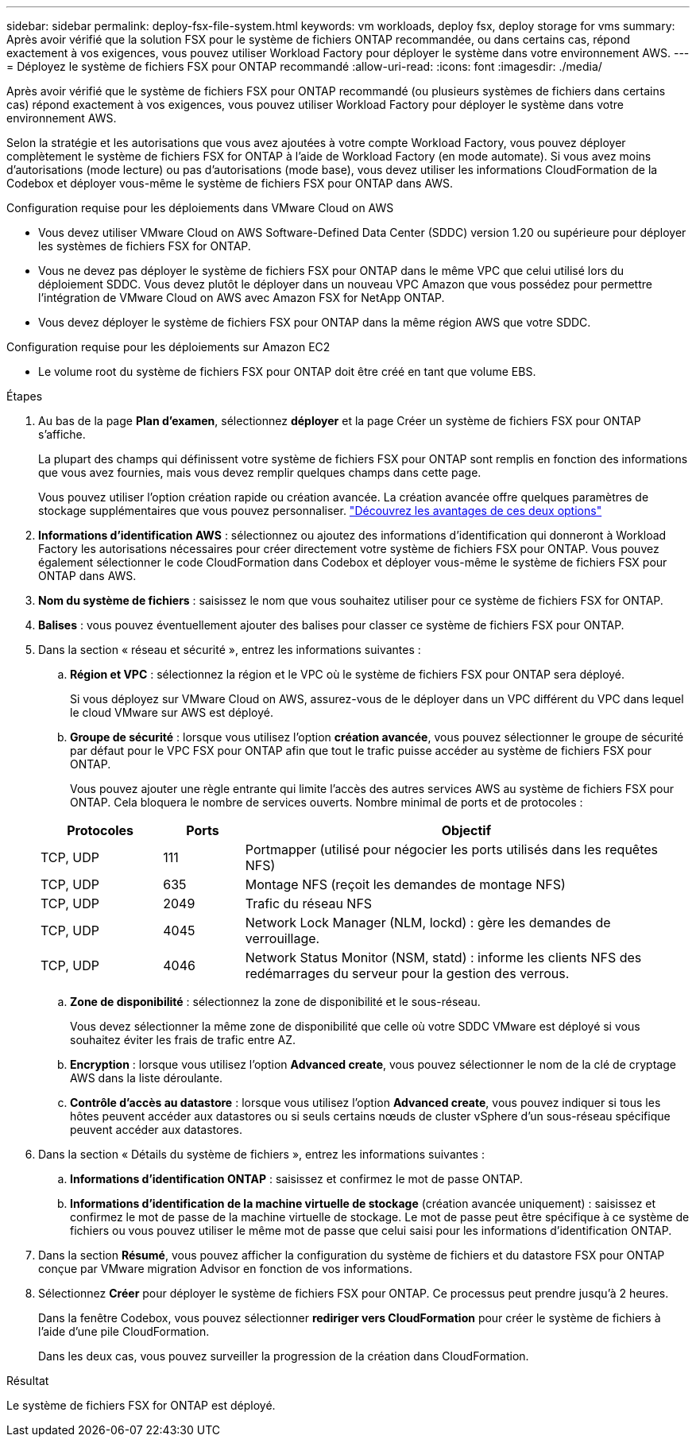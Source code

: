 ---
sidebar: sidebar 
permalink: deploy-fsx-file-system.html 
keywords: vm workloads, deploy fsx, deploy storage for vms 
summary: Après avoir vérifié que la solution FSX pour le système de fichiers ONTAP recommandée, ou dans certains cas, répond exactement à vos exigences, vous pouvez utiliser Workload Factory pour déployer le système dans votre environnement AWS. 
---
= Déployez le système de fichiers FSX pour ONTAP recommandé
:allow-uri-read: 
:icons: font
:imagesdir: ./media/


[role="lead"]
Après avoir vérifié que le système de fichiers FSX pour ONTAP recommandé (ou plusieurs systèmes de fichiers dans certains cas) répond exactement à vos exigences, vous pouvez utiliser Workload Factory pour déployer le système dans votre environnement AWS.

Selon la stratégie et les autorisations que vous avez ajoutées à votre compte Workload Factory, vous pouvez déployer complètement le système de fichiers FSX for ONTAP à l'aide de Workload Factory (en mode automate). Si vous avez moins d'autorisations (mode lecture) ou pas d'autorisations (mode base), vous devez utiliser les informations CloudFormation de la Codebox et déployer vous-même le système de fichiers FSX pour ONTAP dans AWS.

.Configuration requise pour les déploiements dans VMware Cloud on AWS
* Vous devez utiliser VMware Cloud on AWS Software-Defined Data Center (SDDC) version 1.20 ou supérieure pour déployer les systèmes de fichiers FSX for ONTAP.
* Vous ne devez pas déployer le système de fichiers FSX pour ONTAP dans le même VPC que celui utilisé lors du déploiement SDDC. Vous devez plutôt le déployer dans un nouveau VPC Amazon que vous possédez pour permettre l'intégration de VMware Cloud on AWS avec Amazon FSX for NetApp ONTAP.
* Vous devez déployer le système de fichiers FSX pour ONTAP dans la même région AWS que votre SDDC.


.Configuration requise pour les déploiements sur Amazon EC2
* Le volume root du système de fichiers FSX pour ONTAP doit être créé en tant que volume EBS.


.Étapes
. Au bas de la page *Plan d'examen*, sélectionnez *déployer* et la page Créer un système de fichiers FSX pour ONTAP s'affiche.
+
La plupart des champs qui définissent votre système de fichiers FSX pour ONTAP sont remplis en fonction des informations que vous avez fournies, mais vous devez remplir quelques champs dans cette page.

+
Vous pouvez utiliser l'option création rapide ou création avancée. La création avancée offre quelques paramètres de stockage supplémentaires que vous pouvez personnaliser. https://docs.netapp.com/us-en/workload-fsx-ontap/create-file-system.html["Découvrez les avantages de ces deux options"]

. *Informations d'identification AWS* : sélectionnez ou ajoutez des informations d'identification qui donneront à Workload Factory les autorisations nécessaires pour créer directement votre système de fichiers FSX pour ONTAP. Vous pouvez également sélectionner le code CloudFormation dans Codebox et déployer vous-même le système de fichiers FSX pour ONTAP dans AWS.
. *Nom du système de fichiers* : saisissez le nom que vous souhaitez utiliser pour ce système de fichiers FSX for ONTAP.
. *Balises* : vous pouvez éventuellement ajouter des balises pour classer ce système de fichiers FSX pour ONTAP.
. Dans la section « réseau et sécurité », entrez les informations suivantes :
+
.. *Région et VPC* : sélectionnez la région et le VPC où le système de fichiers FSX pour ONTAP sera déployé.
+
Si vous déployez sur VMware Cloud on AWS, assurez-vous de le déployer dans un VPC différent du VPC dans lequel le cloud VMware sur AWS est déployé.

.. *Groupe de sécurité* : lorsque vous utilisez l'option *création avancée*, vous pouvez sélectionner le groupe de sécurité par défaut pour le VPC FSX pour ONTAP afin que tout le trafic puisse accéder au système de fichiers FSX pour ONTAP.
+
Vous pouvez ajouter une règle entrante qui limite l'accès des autres services AWS au système de fichiers FSX pour ONTAP. Cela bloquera le nombre de services ouverts. Nombre minimal de ports et de protocoles :

+
[cols="15,10,55"]
|===
| Protocoles | Ports | Objectif 


| TCP, UDP | 111 | Portmapper (utilisé pour négocier les ports utilisés dans les requêtes NFS) 


| TCP, UDP | 635 | Montage NFS (reçoit les demandes de montage NFS) 


| TCP, UDP | 2049 | Trafic du réseau NFS 


| TCP, UDP | 4045 | Network Lock Manager (NLM, lockd) : gère les demandes de verrouillage. 


| TCP, UDP | 4046 | Network Status Monitor (NSM, statd) : informe les clients NFS des redémarrages du serveur pour la gestion des verrous. 
|===
.. *Zone de disponibilité* : sélectionnez la zone de disponibilité et le sous-réseau.
+
Vous devez sélectionner la même zone de disponibilité que celle où votre SDDC VMware est déployé si vous souhaitez éviter les frais de trafic entre AZ.

.. *Encryption* : lorsque vous utilisez l'option *Advanced create*, vous pouvez sélectionner le nom de la clé de cryptage AWS dans la liste déroulante.
.. *Contrôle d'accès au datastore* : lorsque vous utilisez l'option *Advanced create*, vous pouvez indiquer si tous les hôtes peuvent accéder aux datastores ou si seuls certains nœuds de cluster vSphere d'un sous-réseau spécifique peuvent accéder aux datastores.


. Dans la section « Détails du système de fichiers », entrez les informations suivantes :
+
.. *Informations d'identification ONTAP* : saisissez et confirmez le mot de passe ONTAP.
.. *Informations d'identification de la machine virtuelle de stockage* (création avancée uniquement) : saisissez et confirmez le mot de passe de la machine virtuelle de stockage. Le mot de passe peut être spécifique à ce système de fichiers ou vous pouvez utiliser le même mot de passe que celui saisi pour les informations d'identification ONTAP.


. Dans la section *Résumé*, vous pouvez afficher la configuration du système de fichiers et du datastore FSX pour ONTAP conçue par VMware migration Advisor en fonction de vos informations.
. Sélectionnez *Créer* pour déployer le système de fichiers FSX pour ONTAP. Ce processus peut prendre jusqu'à 2 heures.
+
Dans la fenêtre Codebox, vous pouvez sélectionner *rediriger vers CloudFormation* pour créer le système de fichiers à l'aide d'une pile CloudFormation.

+
Dans les deux cas, vous pouvez surveiller la progression de la création dans CloudFormation.



.Résultat
Le système de fichiers FSX for ONTAP est déployé.
